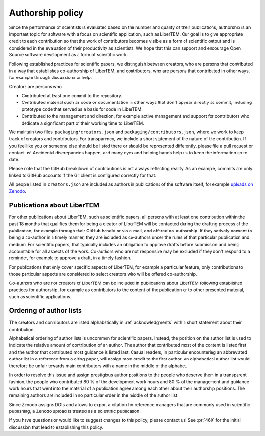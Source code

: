 .. _authorship:

Authorship policy
=================

Since the performance of scientists is evaluated based on the number and quality
of their publications, authorship is an important topic for software with a
focus on scientific application, such as LiberTEM. Our goal is to give
appropriate credit to each contribution so that the work of contributors becomes
visible as a form of scientific output and is considered in the evaluation of
their productivity as scientists. We hope that this can support and encourage
Open Source software development as a form of scientific work.

Following established practices for scientific papers, we distinguish between
creators, who are persons that contributed in a way that establishes
co-authorship of LiberTEM, and contributors, who are persons that contributed in
other ways, for example through discussions or help.

Creators are persons who

* Contributed at least one commit to the repository.
* Contributed material such as code or documentation in other ways that don't
  appear directly as commit, including prototype code that served as a basis for
  code in LiberTEM.
* Contributed to the management and direction, for example
  active management and support for contributors who dedicate a significant part
  of their working time to LiberTEM.

We maintain two files, ``packaging/creators.json`` and
``packaging/contributors.json``, where we work to keep track of creators and
contributors. For transparency, we include a short statement of the nature of
the contribution. If you feel like you or someone else should be listed there or
should be represented differently, please file a pull request or contact us!
Accidental discrepancies happen, and many eyes and helping hands help us to keep
the information up to date.

Please note that the GitHub breakdown of contributions is not always reflecting
reality. As an example, commits are only linked to GitHub accounts if the Git
client is configured correctly for that.

All people listed in ``creators.json`` are included as authors in publications
of the software itself, for example `uploads on Zenodo
<https://doi.org/10.5281/zenodo.1477847>`_.

Publications about LiberTEM
---------------------------

For other publications about LiberTEM, such as scientific papers, all
persons with at least one contribution within the past 18 months that qualifies
them for being a creator of LiberTEM will be contacted during the drafting
process of the publication, for example through their GitHub handle or via
e-mail, and offered co-authorship. If they actively consent to being a co-author
in a timely manner, they are included as co-authors under the rules of that
particular publication and medium. For scientific papers, that typically
includes an obligation to approve drafts before submission and being accountable
for all aspects of the work. Co-authors who are not responsive may be excluded
if they don't respond to a reminder, for example to approve a draft, in a timely
fashion.

For publications that only cover specific aspects of LiberTEM, for example a
particular feature, only contributions to those particular aspects are
considered to select creators who will be offered co-authorship.

Co-authors who are not creators of LiberTEM can be included in publications
about LiberTEM following established practices for authorship, for example as
contributors to the content of the publication or to other presented material,
such as scientific applications.

Ordering of author lists
------------------------

The creators and contributors are listed alphabetically in
:ref:`acknowledgments` with a short statement about their contribution.

Alphabetical ordering of author lists is uncommon for scientific papers.
Instead, the position on the author list is used to indicate the relative amount
of contribution of an author. The author that contributed most of the content is
listed first and the author that contributed most guidance is listed last.
Casual readers, in particular encountering an abbreviated author list in a
reference from a citing paper, will assign most credit to the first author. An
alphabetical author list would therefore be unfair towards main contributors
with a name in the middle of the alphabet.

In order to resolve this issue and assign prestigious author positions to the
people who deserve them in a transparent fashion, the people who contributed 80
% of the development work hours and 80 % of the management and guidance work
hours that went into the material of a publication agree among each other about
their authorship positions. The remaining authors are included in no particular
order in the middle of the author list.

Since Zenodo assigns DOIs and allows to export a citation for reference managers
that are commonly used in scientific publishing, a Zenodo upload is treated as a
scientific publication.

If you have questions or would like to suggest changes to this policy, please
contact us! See :pr:`460` for the initial discussion that lead to establishing
this policy.
